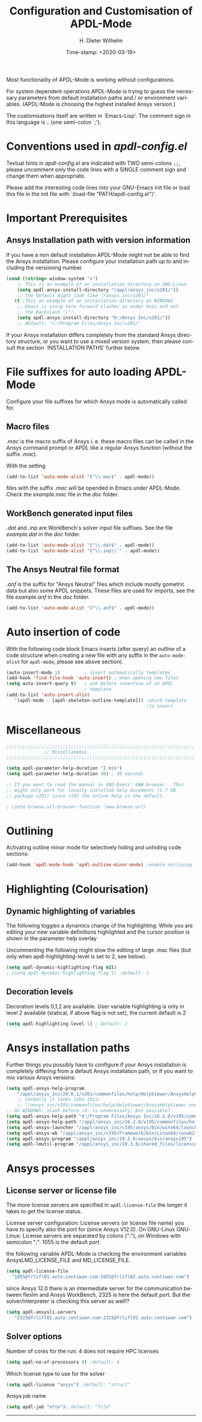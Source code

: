 #+DATE: Time-stamp: <2020-03-19>
#+bind: org-html-preamble-format (("en" "%d"))
#+OPTIONS: ':nil *:t -:t ::t <:t H:3 \n:nil ^:{} arch:headline
#+OPTIONS: author:t c:nil creator:comment d:(not "LOGBOOK") date:t
#+OPTIONS: e:t email:t f:t inline:t num:t p:nil pri:nil prop:nil
#+OPTIONS: stat:t tags:t tasks:t tex:t timestamp:t toc:t todo:t |:t
#+AUTHOR: H. Dieter Wilhelm
#+EMAIL: dieter@duenenhof-wilhelm.de
#+DESCRIPTION:
#+KEYWORDS:
#+LANGUAGE: en
#+SELECT_TAGS: export
#+EXCLUDE_TAGS: noexport
#+OPTIONS: html-link-use-abs-url:nil html-postamble:t html-preamble:t
#+OPTIONS: html-scripts:t html-style:t html5-fancy:nil tex:t
#+HTML_DOCTYPE: xhtml-strict
#+HTML_CONTAINER: div
#+HTML_LINK_HOME: https://github.com/dieter-wilhelm/apdl-mode
#+HTML_LINK_UP: ../index.html
#+HTML_HEAD:
#+HTML_HEAD_EXTRA:
#+HTML_MATHJAX:
#+INFOJS_OPT:
#+LATEX_HEADER:
#+TITLE: Configuration and Customisation of APDL-Mode
#+text: Copyright (C) 2016 - 2020, H. Dieter Wilhelm, GPL V3

Most functionality of APDL-Mode is working without configurations.

For system dependent operations APDL-Mode is trying to guess the
necessary parameters from default installation paths and / or
environment variables.  (APDL-Mode is choosing the highest installed
Ansys version.)

The customisations itself are written in `Emacs-Lisp'.  The comment
sign in this language is ~;~ (one semi-colon `;').

* Conventions used in /apdl-config.el/
Textual hints in /apdl-config.el/ are indicated with TWO semi-colons
~;;~, please uncomment only the code lines with a SINGLE comment sign
and change them when appropriate.

Please add the interesting code lines into your GNU-Emacs init file or
load this file in the init file with `(load-file
"PATH/apdl-config.el")'.

#+BEGIN_SRC emacs-lisp :tangle yes :exports none
;;; apdl-config.el --- Customisation example for APDL-Mode
;; This file was built from the file "apdl-config.org".

;; Copyright (C) 2016 - 20202 H. Dieter Wilhelm, GPL V3
;; Author: H. Dieter Wilhelm <dieter@duenenhof-wilhelm.de>
;; Version: 20.3.0
;; Package-Requires: ((emacs "25.1"))
;; Keywords: languages, convenience, tools, Ansys, APDL
;; URL: https://github.com/dieter-wilhelm/apdl-mode

;; Maintainer: H. Dieter Wilhelm
;; Created: 2006-02

;; Parts of this mode were originally base on octave-mod.el: Copyright
;; (C) 1997 Free Software Foundation, Inc.  Author: Kurt Hornik
;; <Kurt.Hornik@wu-wien.ac.at> Author: John Eaton
;; <jwe@bevo.che.wisc.edu>

;;;;;;;;;;;;;;;;;;;;;;;;;;;;;;;;;;;;;;;;;;;;;;;;;;;;;;;;;;;;;;;;;;;;;;
;; This code is free software; you can redistribute it and/or modify
;; it under the terms of the GNU General Public License as published
;; by the Free Software Foundation; either version 3, or (at your
;; option) any later version.
;;
;; This lisp script is distributed in the hope that it will be useful,
;; but WITHOUT ANY WARRANTY; without even the implied warranty of
;; MERCHANTABILITY or FITNESS FOR A PARTICULAR PURPOSE.
;;
;; Permission is granted to distribute copies of this lisp script
;; provided the copyright notice and this permission are preserved in
;; all copies.
;;
;; You should have received a copy of the GNU General Public License
;; along with this program; if not, you can either send email to this
;; program's maintainer or write to: The Free Software Foundation,
;; Inc.; 675 Massachusetts Avenue; Cambridge, MA 02139, USA.
;;;;;;;;;;;;;;;;;;;;;;;;;;;;;;;;;;;;;;;;;;;;;;;;;;;;;;;;;;;;;;;;;;;;;;

;;; Commentary:
;; The customisations itself are written in `Emacs-Lisp'.
;; The comment is ~;~ (one semi-colon `;').  Textual hints
;; are indicated with DOUBLE semi-colons `;;', optionally uncomment
;; the code lines with a SINGLE comment sign.

;; Please add the interesting code lines into your GNU-Emacs init file or
;; load this file in the init file with `(load-file
;; "PATH/apdl-config.el")'.

;;; CODE:
#+END_SRC

#+RESULTS:

* Important Prerequisites
** COMMENT Finding APDL-Mode
If the APDL-Mode files (the files with the suffix /.el/) are *not*
placed in a default Emacs load path.  Please see the variable
load-path .

#+BEGIN_SRC emacs-lisp
(describe-variable 'load-path)
#+END_SRC

Or you can read about the load-path in the Emacs manual:
#+BEGIN_SRC emacs-lisp
(info "(emacs)Lisp Libraries")
#+END_SRC

Then it is necessary to adjust the following way: Hint: The
directory site-lisp/ in the Emacs installation tree, for example, is
in its default load path.

#+BEGIN_SRC emacs-lisp
(add-to-list 'load-path "C:\\DIRECTORY-PATH\\WHERE\\THE\\APDL-MODE\\FILES\\RESIDE")
#+END_SRC
for example:
#+BEGIN_SRC emacs-lisp
(add-to-list 'load-path "c:\\emacs\\apdl-mode")
#+END_SRC
for a Windows system or
#+BEGIN_SRC emacs-lisp
(add-to-list 'load-path "/usr/local/src/emacs/apdl-mode")
#+END_SRC
for a GNU-Linux system.
** Ansys Installation path with version information
If you have a non default installation APDL-Mode might not be able to
find the Ansys installation.  Please configure your installation path
up to and including the versioning number.

#+BEGIN_SRC emacs-lisp
  (cond ((string= window-system "x")
	  ;; This is an example of an installation directory on GNU-Linux
	  (setq apdl-ansys-install-directory "/appl/ansys_inc/v201/"))
	  ;; the default might look like "/ansys_inc/v201/"
	 (t ;This an example of an installation directory on WINDOWS
	  ;; Emacs is using here forward slashes as under Unix and not
	  ;; the backslash "\"!
	  (setq apdl-ansys-install-directory "D:/Ansys Inc/v201/"))
	  ;; default: "C:/Program Files/Ansys Inc/v201/"
#+END_SRC

If your Ansys installation differs completely from the standard Ansys
directory structure, or you want to use a mixed version system, then
please consult the section `INSTALLATION PATHS' further below.

#+BEGIN_SRC emacs-lisp :tangle yes :exports none
  ;; conditional for Linux and Windows

  ;(cond ((string= window-system "x")
  ;        ;; This is an example of an installation directory on GNU-Linux
  ;        (setq apdl-ansys-install-directory "/appl/ansys_inc/v201/"))
  ;        ;;default: "/ansys_inc/v201/"
  ;       (t
  ;        ;;This an example of an installation dir. on WINDOWS
  ;        ;; Emacs is using here also forward slashes ans under
  ;        ;; Unix and not "\"!
  ;        (setq apdl-ansys-install-directory "D:/Ansys/v210/"))
  ;        ;; default: "C:/Program Files/Ansys Inc/v201/"
#+END_SRC

* File suffixes for auto loading APDL-Mode
Configure your file suffixes for which Ansys mode is automatically
called for.
** Macro files
/.mac/ is the macro suffix of Ansys i. e. these macro files can be
called in the Ansys command prompt or APDL like a regular Ansys
function (without the suffix /.mac/).

With the setting

#+BEGIN_SRC emacs-lisp
  (add-to-list 'auto-mode-alist '("\\.mac$" . apdl-mode))
#+END_SRC

files with the suffix /.mac/ will be opended in Emacs under
APDL-Mode.  Check the /example.mac/ file in the /doc/ folder.
** WorkBench generated input files
/.dat/ and /.inp/ are WorkBench's solver input file suffixes.  See the
file /example.dat/ in the /doc/ folder.

#+BEGIN_SRC emacs-lisp
  (add-to-list 'auto-mode-alist '("\\.dat$" . apdl-mode))
  (add-to-list 'auto-mode-alist '("\\.inp\\'" . apdl-mode))
#+END_SRC
** The Ansys Neutral file format
/.anf/ is the suffix for "Ansys Neutral" files which include mostly
gometric data but also some APDL snippets. These files are used for
imports, see the file /example.anf/ in the /doc/ folder.

#+BEGIN_SRC emacs-lisp
  (add-to-list 'auto-mode-alist '("\\.anf$" . apdl-mode))
#+END_SRC

#+BEGIN_SRC emacs-lisp :exports none :tangle yes
;;;;;;;;;;;;;;;;;;;;;;;;;;;;;;;;;;;;;;;;;;;;;;;;;;;;;;;;;;;;;;;;;;;;;;
;; file suffixes for autoloading of APDL-Mode, appropriate file
;; suffixes for which Ansys mode is automatically called for

;; .mac is the macro suffix of Ansys i. e. these macros can be called
;; in the Ansys command prompt like a regular Ansys function (without
;; the suffix .mac). See the file doc/example.mac
(add-to-list 'auto-mode-alist '("\\.mac$" . apdl-mode))
(add-to-list 'auto-mode-alist '("\\.ans$" . apdl-mode))

;; .dat and .inp are WorkBench's solver input file suffixes
;; See the file doc/example.dat
(add-to-list 'auto-mode-alist '("\\.dat$" . apdl-mode))
(add-to-list 'auto-mode-alist '("\\.inp\\'" . apdl-mode))

;; .anf is the suffix for "Ansys Neutral" files which include mostly
;;  gometric data but also some APDL snippets. See the file
;;  doc/example.anf.
(add-to-list 'auto-mode-alist '("\\.anf$" . apdl-mode))
#+END_SRC

* Auto insertion of code
  With the following code block Emacs inserts (after query) an outline
  of a code structure when creating a new file with any suffix in the
  ~auto-mode-alist~ for ~apdl-mode~, please see above section).
#+BEGIN_SRC emacs-lisp
  (auto-insert-mode 1)         ; insert automatically templates
  (add-hook 'find-file-hook 'auto-insert) ; when opening new files
  (setq auto-insert-query t)   ; ask before insertion of an APDL
                               ; template
  (add-to-list 'auto-insert-alist
     '(apdl-mode . [apdl-skeleton-outline-template])) ;which template
                                                      ;to insert
#+END_SRC

#+BEGIN_SRC emacs-lisp :exports none :tangle yes
;;;;;;;;;;;;;;;;;;;;;;;;;;;;;;;;;;;;;;;;;;;;;;;;;;;;;;;;;;;;;;;;;;;;;;
			  ;; Auto insertion
;;;;;;;;;;;;;;;;;;;;;;;;;;;;;;;;;;;;;;;;;;;;;;;;;;;;;;;;;;;;;;;;;;;;;;
;; auto insertion stuff (when creating a new APDL file)

; (auto-insert-mode 1)		        ; insert automatically templates
; (add-hook 'find-file-hook 'auto-insert) ; when opening new files
; (setq auto-insert-query t)   ; aks for auto insertion of APDL template
; (add-to-list 'auto-insert-alist
;  '(apdl-mode . [apdl-skeleton-outline-template])) ;which template to insert

#+END_SRC

* Miscellaneous

  #+BEGIN_SRC emacs-lisp :tangle yes
    ;;;;;;;;;;;;;;;;;;;;;;;;;;;;;;;;;;;;;;;;;;;;;;;;;;;;;;;;;;;;;;;;;;;;;;
			      ;; Miscellaneous
    ;;;;;;;;;;;;;;;;;;;;;;;;;;;;;;;;;;;;;;;;;;;;;;;;;;;;;;;;;;;;;;;;;;;;;;

    (setq apdl-parameter-help-duration "2 min")
    (setq apdl-parameter-help-duration 30) ; 30 seconds

    ;; If you want to read the manual in GNU-Emacs' EWW browser.  This
    ;; might only work for locally installed help documents (1.7 GB
    ;; package v201) since v191 the online help is the default.

    ; (setq browse-url-browser-function 'eww-browse-url)

  #+END_SRC

* COMMENT Autoloading (became obsolete with the packaging system)
  Below set of useful commands can be interactively called (with M-x
  ...)  even when APDL Mode was not activated i.e. its lisp files not
  yet loaded, with the following code.
  #+BEGIN_SRC emacs-lisp
(autoload 'apdl "apdl-mode" "Opening an empty buffer in APDL-Mode" 'interactive)
(autoload 'apdl-mode "apdl-mode" nil t)
(autoload 'apdl-customise-ansys "apdl-mode" "Activate the function for
 calling a special Ansys customisation buffer." 'interactive)
(autoload 'apdl-abort-file "apdl-mode" "Activate the function for  aborting Ansys runs." 'interactive)
(autoload 'apdl-display-error-file "apdl-mode" "Activate the function for inspecting the Ansys error file." 'interactive)
(autoload 'apdl-start-apdl-help "apdl-mode" "Activate the function for starting the Ansys help browser." 'interactive)
(autoload 'apdl-start-ansys "apdl-mode" "Activate the function for starting the APDL interpreter under GNU-Linux or product launcher under Windows." 'interactive)
(autoload 'apdl-start-classics "apdl-mode" "Activate the function for starting the MAPDL in GUI Mode (APDL-Classics)." 'interactive)
(autoload 'apdl-start-wb "apdl-mode" "Activate the function for starting Workbench." 'interactive)
(autoload 'apdl-license-status "apdl-mode" "Activate the function for displaying Ansys license status or starting a license utility." 'interactive)
(autoload 'apdl-mode-version "apdl-mode" "Show APDL-Mode's version number." 'interactive)
  #+END_SRC

#+BEGIN_SRC emacs-lisp :exports none  :tangle yes
;;;;;;;;;;;;;;;;;;;;;;;;;;;;;;;;;;;;;;;;;;;;;;;;;;;;;;;;;;;;;;;;;;;;;;
			      ;; Autoloading
;;;;;;;;;;;;;;;;;;;;;;;;;;;;;;;;;;;;;;;;;;;;;;;;;;;;;;;;;;;;;;;;;;;;;;
;; Set of useful commands which are interactively available (M-x ...)
;; even when APDL Mode was not (yet) activated i.e. the lisp files not
;; loaded.

  (autoload 'apdl "apdl-mode" "Opening an empty buffer in APDL-Mode" 'interactive)
  (autoload 'apdl-mode "apdl-mode" "Switch to APDL-Mode" 'interactive)
  (autoload 'apdl-customise-ansys "apdl-mode" "Activate the function for
  calling a special Ansys customisation buffer." 'interactive)
  (autoload 'apdl-abort-file "apdl-mode" "Activate the function for  aborting Ansys runs." 'interactive)
  (autoload 'apdl-display-error-file "apdl-mode" "Activate the function for inspecting the Ansys error file." 'interactive)
  (autoload 'apdl-start-apdl-help "apdl-mode" "Activate the function for starting the Ansys help browser." 'interactive)
  (autoload 'apdl-start-ansys "apdl-mode" "Activate the function for starting the APDL interpreter under GNU-Linux or product launcher under Windows." 'interactive)
  (autoload 'apdl-start-classics "apdl-mode" "Activate the function for starting the MAPDL in GUI Mode (APDL-Classics)." 'interactive)
  (autoload 'apdl-start-wb "apdl-mode" "Activate the function for starting Workbench." 'interactive)
  (autoload 'apdl-license-status "apdl-mode" "Activate the function for displaying Ansys license status or starting a license utility." 'interactive)
  (autoload 'apdl-mode-version "apdl-mode" "Show APDL-Mode's version number." 'interactive)

#+END_SRC

* Outlining
  Activating outline minor mode for selectively hiding and unhiding
  code sections:

#+BEGIN_SRC emacs-lisp
  (add-hook 'apdl-mode-hook 'apdl-outline-minor-mode) ;enable outlining
#+END_SRC

#+BEGIN_SRC emacs-lisp :tangle yes :exports none
;;;;;;;;;;;;;;;;;;;;;;;;;;;;;;;;;;;;;;;;;;;;;;;;;;;;;;;;;;;;;;;;;;;;;;
			     ;; Outlining
;;;;;;;;;;;;;;;;;;;;;;;;;;;;;;;;;;;;;;;;;;;;;;;;;;;;;;;;;;;;;;;;;;;;;;
;; activating outline minor mode for selectively hiding/unhiding
;; sections

(add-hook 'apdl-mode-hook 'apdl-outline-minor-mode) ;enable outlining

#+END_SRC

* Highlighting (Colourisation)
** Dynamic highlighting of variables
The following toggles a dynamics change of the highlighting: While
you are editing your new variable definitions highlighted and the
cursor position is shown in the parameter help overlay

Uncommenting the following might slow the editing of large .mac
files (but only when apdl-highlighting-level is set to 2, see
below).
#+BEGIN_SRC emacs-lisp
(setq apdl-dynamic-highlighting-flag nil)
; (setq apdl-dynamic-highlighting-flag t) ;default: t

#+END_SRC
** Decoration levels
Decoration levels 0,1,2 are available.  User variable highlighting is
only in level 2 available (statical, if above flag is not set), the
current default is 2

#+BEGIN_SRC emacs-lisp
(setq apdl-highlighting-level 1) ; default: 2
#+END_SRC

#+BEGIN_SRC emacs-lisp :tangle yes :exports none
;;;;;;;;;;;;;;;;;;;;;;;;;;;;;;;;;;;;;;;;;;;;;;;;;;;;;;;;;;;;;;;;;;;;;;
		     ;; Highlighting/Colourisation
;;;;;;;;;;;;;;;;;;;;;;;;;;;;;;;;;;;;;;;;;;;;;;;;;;;;;;;;;;;;;;;;;;;;;;

;; The following toggles a dynamics change of the highlighting: While
;; you are editing your new variable definitions highlighted and the
;; cursor position is shown in the parameter help overlay

;; Uncommenting the following might slow the editing of large .mac
;; files (but only when apdl-highlighting-level is set to 2, see
;; below).

; (setq apdl-dynamic-highlighting-flag nil)
; (setq apdl-dynamic-highlighting-flag t) ; default

;;;;;;;;;;;;;;;;;;;;;;;;;;;;;;;;;;;;;;;;;;;;;;;;;;;;;;;;;;;;;;;;;;;;;;
;; fontification (highlighting) of user variables and decoration
;; levels (0,1,2 are available), user variables highlighting is only
;; in level 2 available (statical, if above flag is not set), the
;; default is 2

; (setq apdl-highlighting-level 1) ; default: 2

#+END_SRC
* Ansys installation paths
Further things you possibly have to configure if your Ansys
installation is completely differing from a default Ansys installation
path, or if you want to mix various Ansys versions:
#+BEGIN_SRC emacs-lisp
  (setq apdl-ansys-help-program
      "/appl/ansys_inc/20.0.1/v201/commonfiles/help/HelpViewer/AnsysHelpViewer.exe")
      ;; normally it looks like this:
      ;; "/ansys_inc/v195/commonfiles/help/HelpViewer/AnsysHelpViewer.exe"
  ;; On WINDOWS: slash before /d: is unnecessary, but possible?
  (setq apdl-ansys-help-path "d:/Program Files/Ansys Inc/16.2.0/v195/commonfiles/help/en-us/help/")
  (setq apdl-ansys-help-path "/appl/ansys_inc/16.2.0/v195/commonfiles/help/en-us/help/")
  (setq apdl-ansys-launcher "/appl/ansys_inc/v195/ansys/bin/winx64/launcher")
  (setq apdl-ansys-wb "/appl/ansys_inc/v195/Framework/bin/Linux64/runwb2")
  (setq apdl-ansys-program "/appl/ansys_inc/19.3.0/ansys/bin/ansys195")
  (setq apdl-lmutil-program "/appl/ansys_inc/19.3.0/shared_files/licensing/linx64/lmutil")

#+END_SRC

#+BEGIN_SRC emacs-lisp :tangle yes :exports none
    ;;;;;;;;;;;;;;;;;;;;;;;;;;;;;;;;;;;;;;;;;;;;;;;;;;;;;;;;;;;;;;;;;;;;;;
			   ;; Ansys version and paths
    ;;;;;;;;;;;;;;;;;;;;;;;;;;;;;;;;;;;;;;;;;;;;;;;;;;;;;;;;;;;;;;;;;;;;;;

    ;; Things you might have to configure if your Ansys installation is
    ;; completely differing from default Ansys installation paths, as in
    ;; the example below, or you want to use a mixed version system:

    ; (setq apdl-help-program
    ;   "/appl/ansys_inc/16.2.0/v195/commonfiles/help/HelpViewer/AnsysHelpViewer.exe")
    ; ;; the Ansys path to the help viewer looks normally like this:
    ; ;; "/INSTALL_DIRECTORY/ansys_inc/v195/commonfiles/help/HelpViewer/AnsysHelpViewer.exe"
    ; (setq apdl-ansys-help-path "d:/Program Files/Ansys Inc/16.2.0/v195/commonfiles/help/en-us/help/")

    ; (setq apdl-ansys-help-path "/appl/ansys_inc/16.2.0/v195/commonfiles/help/en-us/help/")
    ; (setq apdl-ansys-launcher "/ansys_inc/v195/ansys/bin/launcher162")
    ; (setq apdl-ansys-wb "/ansys_inc/v195/Framework/bin/Linux64/runwb2")
    ; (setq apdl-ansys-program "/appl/ansys_inc/16.2.0/v195/ansys/bin/ansys162")
    ; (setq apdl-lmutil-program "/appl/ansys_inc/16.2.0/shared_files/licensing/linx64/lmutil")

#+END_SRC

* COMMENT Extending Emacs load path and initialisation
  redundant with package.el
#+BEGIN_SRC emacs-lisp :tangle yes

;; adding the directory of this (loaded) file to the load-path
(add-to-list 'load-path (file-name-directory load-file-name))
;; setting the APDL-Mode install directory
(setq apdl-mode-install-directory (file-name-directory load-file-name))
;;;;;;;;;;;;;;;;;;;;;;;;;;;;;;;;;;;;;;;;;;;;;;;;;;;;;;;;;;;;;;;;;;;;;;
                              ;; The End
;;;;;;;;;;;;;;;;;;;;;;;;;;;;;;;;;;;;;;;;;;;;;;;;;;;;;;;;;;;;;;;;;;;;;;

;;; apdl-config.el ends here

;; Local Variables:
;; no-byte-compile: t
;; End:

#+END_SRC

* Ansys processes
** License server or license file

   The more license servers are specified in ~apdl-license-file~ the
   longer it takes to get the license status.

   License server configuration: License servers (or license file
   name) you have to specify also the port for (since Ansys V12.0).
   On GNU-Linux GNU-Linux: License servers are separated by colons
   (":"), on Windows with semicolon ";".  1055 is the default port.

   the following variable APDL-Mode is checking the environment
   variables AnsysLMD_LICENSE_FILE and MD_LICENSE_FILE.

   #+BEGIN_SRC emacs-lisp
     (setq apdl-license-file
       "1055@frlifl01.auto.contiwan.com:1055@frlifl02.auto.contiwan.com")
   #+END_SRC

   since Ansys 12.0 there is an intermediate server for the communication
   between flexlm and Ansys WorkBench, 2325 is here the default port.
   But the solver/interpreter is checking this server as well!?

   #+BEGIN_SRC emacs-lisp
   (setq apdl-ansysli-servers
      "2325@frlifl01.auto.contiwan.com:2325@frlifl02.auto.contiwan.com")
   #+END_SRC

** Solver options
   Number of cores for the run: 4 does not require HPC licenses
   #+BEGIN_SRC emacs-lisp
     (setq apdl-no-of-processors 8) ;default: 4
   #+END_SRC

   Which license type to use for the solver
   #+BEGIN_SRC emacs-lisp
     (setq apdl-license "ansys") ;default: "struct"
   #+END_SRC

   Ansys job name
   #+BEGIN_SRC emacs-lisp
     (setq apdl-job "otto"); default: "file"
   #+END_SRC

#+BEGIN_SRC emacs-lisp :tangle yes :exports none
  ;;;;;;;;;;;;;;;;;;;;;;;;;;;;;;;;;;;;;;;;;;;;;;;;;;;;;;;;;;;;;;;;;;;;;;
                         ;; Ansys processes stuff
  ;;;;;;;;;;;;;;;;;;;;;;;;;;;;;;;;;;;;;;;;;;;;;;;;;;;;;;;;;;;;;;;;;;;;;;
  ;; license server configuration


  ;; GNU-Linux 64 bit only !!! Warning specifiying many license server
  ;; takes a long time for displaying the license status!!!

   ;; for starting the solver & apdl-license-status & Ansys help
;  (setq                 ;
;   ;; license servers (or license file name)nn
;   ;; specify even the default port for lmutil (since Ansys V 12.0) on GNU-Linux
;   ;; GNU-Linux: License servers separated by colons (":"), 1055 is the default port
;   apdl-license-file
;  "32002@ls_fr_ansyslmd_ww_1.conti.de"
;   "32002@ls_fr_ansyslmd_ww_1.conti.de:32002@ls_fr_ansyslmd_ww_2.conti.de:32002@ls_fr_ansyslmd_ww_4.conti.de:1055@frlifl01.auto.contiwan.com:1055@frlifl02.auto.contiwan.com"

;   ;; since Ansys 12.0 there is an intermediate server for
;   ;; the communication between flexlm and Ansys, 2325 is the default port
;   apdl-ansysli-servers
;  "2325@ls_fr_ansyslmd_ww_1.conti.de"
;  "2325@ls_fr_ansyslmd_ww_1.conti.de:2325@ls_fr_ansyslmd_ww_3.conti.de:2325@ls_fr_ansyslmd_ww_4.conti.de:2325@frlifl01.auto.contiwan.com:2325@frlifl02.auto.contiwan.com"
;   )

  ;;;;;;;;;;;;;;;;;;;;;;;;;;;;;;;;;;;;;;;;;;;;;;;;;;;;;;;;;;;;;;;;;;;;;;
                   ;; options when starting the solver
  ;;;;;;;;;;;;;;;;;;;;;;;;;;;;;;;;;;;;;;;;;;;;;;;;;;;;;;;;;;;;;;;;;;;;;;

  ;; Number of cores for the run, 4 does not require HPC licenses
  ; (setq apdl-no-of-processors 8) ; default: 4

  ;;  which license type to use for the solver
  ; (setq apdl-license "ansys") ; default: "struct"

  ;; Ansys job name
  ; (setq apdl-job "otto"); default: "file"

;;;;;;;;;;;;;;;;;;;;;;;;;;;;;;;;;;;;;;;;;;;;;;;;;;;;;;;;;;;;;;;;;;;;;;
                              ;; The End
;;;;;;;;;;;;;;;;;;;;;;;;;;;;;;;;;;;;;;;;;;;;;;;;;;;;;;;;;;;;;;;;;;;;;;

(provide 'apdl-config)

;;; apdl-config.el ends here

;; Local Variables:
;; no-byte-compile: t
;; End:
#+END_SRC
-----

# Local Variables:
# word-wrap: t
# show-trailing-whitespace: t
# indicate-empty-lines: t
# time-stamp-active: t
# time-stamp-format: "%:y-%02m-%02d"
# End:

